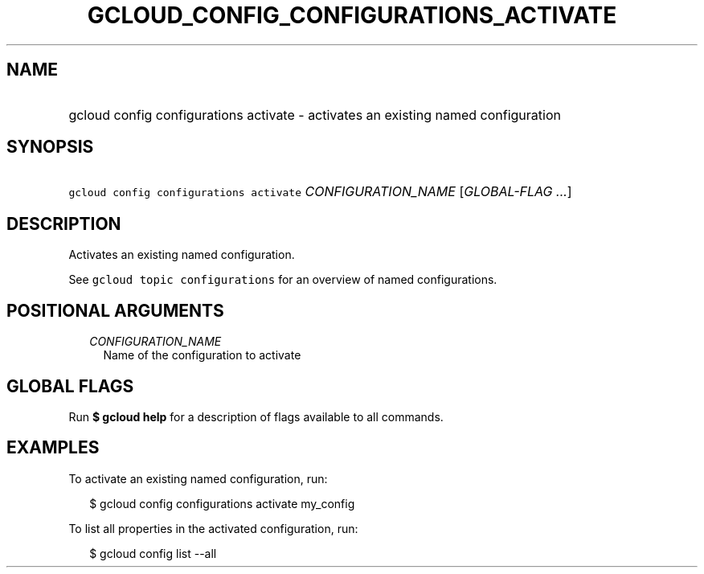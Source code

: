 
.TH "GCLOUD_CONFIG_CONFIGURATIONS_ACTIVATE" 1



.SH "NAME"
.HP
gcloud config configurations activate \- activates an existing named configuration



.SH "SYNOPSIS"
.HP
\f5gcloud config configurations activate\fR \fICONFIGURATION_NAME\fR [\fIGLOBAL\-FLAG\ ...\fR]



.SH "DESCRIPTION"

Activates an existing named configuration.

See \f5gcloud topic configurations\fR for an overview of named configurations.



.SH "POSITIONAL ARGUMENTS"

.RS 2m
.TP 2m
\fICONFIGURATION_NAME\fR
Name of the configuration to activate


.RE
.sp

.SH "GLOBAL FLAGS"

Run \fB$ gcloud help\fR for a description of flags available to all commands.



.SH "EXAMPLES"

To activate an existing named configuration, run:

.RS 2m
$ gcloud config configurations activate my_config
.RE

To list all properties in the activated configuration, run:

.RS 2m
$ gcloud config list \-\-all
.RE

